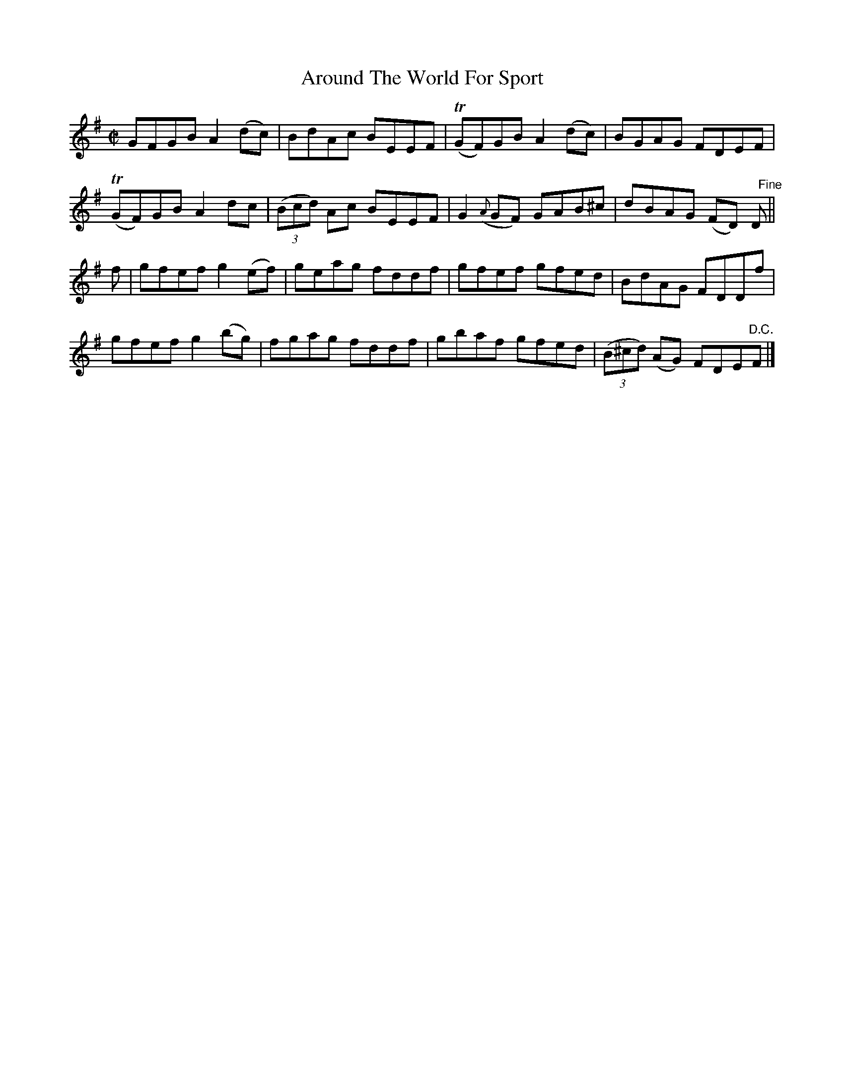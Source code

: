 X:1491
T:Around The World For Sport
M:C|
L:1/8
N:collected by McFadden
B:O'Neill's 1442
Z:"Transcribed by Bob Safranek, rjs@gsp.org"
K:G
  GFGB  A2 (dc)|   BdAc    BEEF|(TGF)GB      A2 (dc)| BGAG      FDEF          |
(TGF)GB A2  dc |((3Bcd) Ac BEEF|  G2 ({A}GF) GAB^c  | dBAG     (FD) "   Fine"D||
f|gfef  g2 (ef)|   geag    fddf|  gfef       gfed   | BdAG      FDDf          |
  gfef  g2 (bg)|   fgag    fddf|  gbaf       gfed   |((3B^cd) (AG) FDE"D.C."F |]
